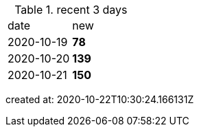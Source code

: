 
.recent 3 days
|===

|date|new


^|2020-10-19
>s|78


^|2020-10-20
>s|139


^|2020-10-21
>s|150


|===

created at: 2020-10-22T10:30:24.166131Z
